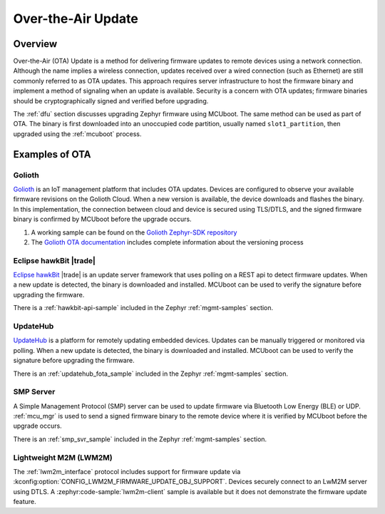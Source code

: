 .. _ota:

Over-the-Air Update
###################

Overview
********

Over-the-Air (OTA) Update is a method for delivering firmware updates to remote
devices using a network connection. Although the name implies a wireless
connection, updates received over a wired connection (such as Ethernet)
are still commonly referred to as OTA updates. This approach requires server
infrastructure to host the firmware binary and implement a method of signaling
when an update is available. Security is a concern with OTA updates; firmware
binaries should be cryptographically signed and verified before upgrading.

The :ref:`dfu` section discusses upgrading Zephyr firmware using MCUboot. The
same method can be used as part of OTA. The binary is first downloaded
into an unoccupied code partition, usually named ``slot1_partition``, then
upgraded using the :ref:`mcuboot` process.

Examples of OTA
***************

Golioth
=======

`Golioth`_ is an IoT management platform that includes OTA updates. Devices are
configured to observe your available firmware revisions on the Golioth Cloud.
When a new version is available, the device downloads and flashes the binary. In
this implementation, the connection between cloud and device is secured using
TLS/DTLS, and the signed firmware binary is confirmed by MCUboot before the
upgrade occurs.

1. A working sample can be found on the `Golioth Zephyr-SDK repository`_
2. The `Golioth OTA documentation`_ includes complete information about the
   versioning process

Eclipse hawkBit |trade|
=======================

`Eclipse hawkBit`_ |trade| is an update server framework that uses polling on a
REST api to detect firmware updates. When a new update is detected, the binary
is downloaded and installed. MCUboot can be used to verify the signature before
upgrading the firmware.

There is a :ref:`hawkbit-api-sample` included in the
Zephyr :ref:`mgmt-samples` section.

UpdateHub
=========

`UpdateHub`_ is a platform for remotely updating embedded devices. Updates can
be manually triggered or monitored via polling. When a new update is detected,
the binary is downloaded and installed. MCUboot can be used to verify the
signature before upgrading the firmware.

There is an :ref:`updatehub_fota_sample` included in the Zephyr
:ref:`mgmt-samples` section.

SMP Server
==========

A Simple Management Protocol (SMP) server can be used to update firmware via
Bluetooth Low Energy (BLE) or UDP. :ref:`mcu_mgr` is used to send a signed
firmware binary to the remote device where it is verified by MCUboot before the
upgrade occurs.

There is an :ref:`smp_svr_sample` included in the Zephyr :ref:`mgmt-samples`
section.

Lightweight M2M (LWM2M)
=======================

The :ref:`lwm2m_interface` protocol includes support for firmware update via
:kconfig:option:`CONFIG_LWM2M_FIRMWARE_UPDATE_OBJ_SUPPORT`. Devices securely
connect to an LwM2M server using DTLS. A :zephyr:code-sample:`lwm2m-client` sample is
available but it does not demonstrate the firmware update feature.

.. _MCUboot bootloader: https://mcuboot.com/
.. _Golioth: https://golioth.io/
.. _Golioth Zephyr-SDK repository: https://github.com/golioth/zephyr-sdk/tree/main/samples/dfu
.. _Golioth OTA documentation: https://docs.golioth.io/cloud/services/ota
.. _Eclipse hawkBit: https://www.eclipse.org/hawkbit/
.. _UpdateHub: https://updatehub.io/
